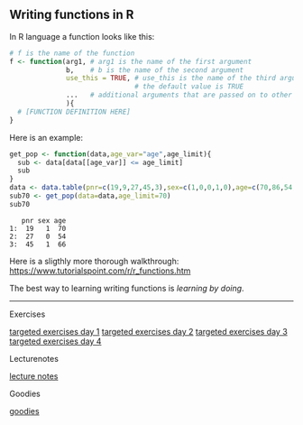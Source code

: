 ** Writing functions in R

In R language a function looks like this:

#+BEGIN_SRC R  :results output raw  :exports code  :session *R* :cache yes :eval never
# f is the name of the function
f <- function(arg1, # arg1 is the name of the first argument
              b,    # b is the name of the second argument
              use_this = TRUE, # use_this is the name of the third argument
                               # the default value is TRUE
              ...   # additional arguments that are passed on to other functions
              ){
  # [FUNCTION DEFINITION HERE]
}
#+END_SRC

Here is an example:

#+BEGIN_SRC R  :results output :exports both  :session *R* :cache yes  
get_pop <- function(data,age_var="age",age_limit){
  sub <- data[data[[age_var]] <= age_limit]
  sub
}
data <- data.table(pnr=c(19,9,27,45,3),sex=c(1,0,0,1,0),age=c(70,86,54,66,71))
sub70 <- get_pop(data=data,age_limit=70)
sub70
#+END_SRC

:    pnr sex age
: 1:  19   1  70
: 2:  27   0  54
: 3:  45   1  66

Here is a sligthly more thorough walkthrough:
https://www.tutorialspoint.com/r/r_functions.htm

The best way to learning writing functions is /learning by doing/.


------------------------------------------------------------------------------------------------------

# Footer:
**** Exercises
[[https://github.com/tagteam/registerTargets/blob/main/exercises/targeted-exercises-day1.org][targeted exercises day 1]]
[[https://github.com/tagteam/registerTargets/blob/main/exercises/targeted-exercises-day2.org][targeted exercises day 2]]
[[https://github.com/tagteam/registerTargets/blob/main/exercises/targeted-exercises-day3.org][targeted exercises day 3]]
[[https://github.com/tagteam/registerTargets/blob/main/exercises/targeted-exercises-day4.org][targeted exercises day 4]]
**** Lecturenotes
[[https://github.com/tagteam/registerTargets/blob/main/lecturenotes][lecture notes]]
**** Goodies
[[https://github.com/tagteam/registerTargets/blob/main/exercises/goodies][goodies]]
